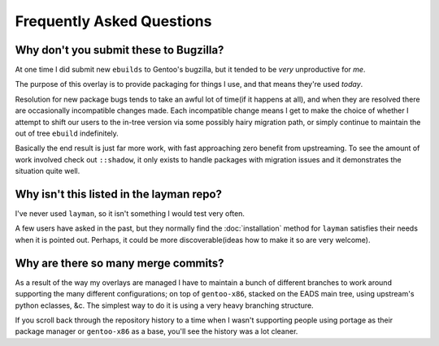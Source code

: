 Frequently Asked Questions
==========================

.. It really is about time I wrote this, and it has been for a few years ;)

Why don't you submit these to Bugzilla?
---------------------------------------

At one time I did submit new ``ebuilds`` to Gentoo's bugzilla, but it tended to
be *very* unproductive for *me*.

The purpose of this overlay is to provide packaging for things I use, and that
means they're used *today*.

Resolution for new package bugs tends to take an awful lot of time(if it happens
at all), and when they are resolved there are occasionally incompatible changes
made.  Each incompatible change means I get to make the choice of whether
I attempt to shift our users to the in-tree version via some possibly hairy
migration path, or simply continue to maintain the out of tree ``ebuild``
indefinitely.

Basically the end result is just far more work, with fast approaching zero
benefit from upstreaming.  To see the amount of work involved check out
``::shadow``, it only exists to handle packages with migration issues and it
demonstrates the situation quite well.

Why isn't this listed in the layman repo?
-----------------------------------------

I've never used ``layman``, so it isn't something I would test very often.

A few users have asked in the past, but they normally find the
:doc:`installation` method for ``layman`` satisfies their needs when it is
pointed out.  Perhaps, it could be more discoverable(ideas how to make it so are
very welcome).

Why are there so many merge commits?
------------------------------------

As a result of the way my overlays are managed I have to maintain a bunch of
different branches to work around supporting the many different configurations;
on top of ``gentoo-x86``, stacked on the EADS main tree, using upstream's python
eclasses, &c.  The simplest way to do it is using a very heavy branching
structure.

If you scroll back through the repository history to a time when I wasn't
supporting people using portage as their package manager or ``gentoo-x86`` as
a base, you'll see the history was a lot cleaner.
